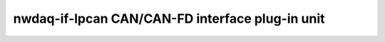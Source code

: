 ======================================================
nwdaq-if-lpcan CAN/CAN-FD interface plug-in unit
======================================================

